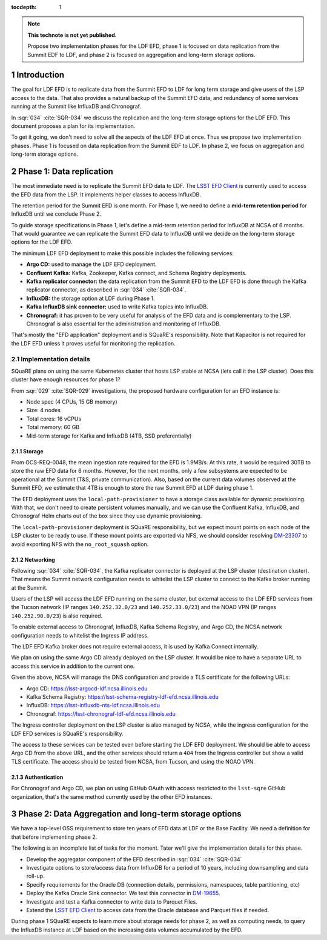 ..
  Technote content.

  See https://developer.lsst.io/restructuredtext/style.html
  for a guide to reStructuredText writing.

  Do not put the title, authors or other metadata in this document;
  those are automatically added.

  Use the following syntax for sections:

  Sections
  ========

  and

  Subsections
  -----------

  and

  Subsubsections
  ^^^^^^^^^^^^^^

  To add images, add the image file (png, svg or jpeg preferred) to the
  _static/ directory. The reST syntax for adding the image is

  .. figure:: /_static/filename.ext
     :name: fig-label

     Caption text.

   Run: ``make html`` and ``open _build/html/index.html`` to preview your work.
   See the README at https://github.com/lsst-sqre/lsst-technote-bootstrap or
   this repo's README for more info.

   Feel free to delete this instructional comment.

:tocdepth: 1

.. Please do not modify tocdepth; will be fixed when a new Sphinx theme is shipped.

.. sectnum::

.. TODO: Delete the note below before merging new content to the master branch.

.. note::

   **This technote is not yet published.**

   Propose two implementation phases for the LDF EFD, phase 1 is focused on data replication from the Summit EDF to LDF, and phase 2 is focused on aggregation and long-term storage options.

Introduction
============

The goal for LDF EFD is to replicate data from the Summit EFD to LDF for long term storage and give users of the LSP access to the data. That also provides a natural backup of the Summit EFD data, and redundancy of some services running at the Summit like InfluxDB and Chronograf.

In :sqr:`034` :cite:`SQR-034` we discuss the replication and the long-term storage options for the LDF EFD. This document proposes a plan for its implementation.

To get it going, we don't need to solve all the aspects of the LDF EFD at once. Thus we propose two implementation phases. Phase 1 is focused on data replication from the Summit EDF to LDF.  In phase 2, we focus on aggregation and long-term storage options.

Phase 1: Data replication
=========================

The most immediate need is to replicate the Summit EFD data to LDF.  The `LSST EFD Client <https://efd-client.lsst.io/>`_ is currently used to access the EFD data from the LSP. It implements helper classes to access InfluxDB.

The retention period for the Summit EFD is one month. For Phase 1, we need to define a **mid-term retention period** for InfluxDB until we conclude Phase 2.

To guide storage specifications in Phase 1, let's define a mid-term retention period for InfluxDB at NCSA of 6 months. That would guarantee we can replicate the Summit EFD data to InfluxDB until we decide on the long-term storage options for the LDF EFD.

The minimum LDF EFD deployment to make this possible includes the following services:

- **Argo CD:** used to manage the LDF EFD deployment.

- **Confluent Kafka:**  Kafka, Zookeeper, Kafka connect, and Schema Registry deployments.

- **Kafka replicator connector:**  the data replication from the Summit EFD to the LDF EFD is done through the Kafka replicator connector, as described in :sqr:`034` :cite:`SQR-034`.

- **InfluxDB:** the storage option at LDF during Phase 1.

- **Kafka InfluxDB sink connector:**  used to write Kafka topics into InfluxDB.

- **Chronograf:** it has proven to be very useful for analysis of the EFD data and is complementary to the LSP. Chronograf is also essential for the administration and monitoring of InfluxDB.

That's mostly the "EFD application" deployment and is SQuaRE's responsibility. Note that Kapacitor is not required for the LDF EFD unless it proves useful for monitoring the replication.

Implementation details
----------------------

SQuaRE plans on using the same Kubernetes cluster that hosts LSP stable at NCSA (lets call it the LSP cluster). Does this cluster have enough resources for phase 1?

From :sqr:`029` :cite:`SQR-029` investigations, the proposed hardware configuration for an EFD instance is:

- Node spec (4 CPUs, 15 GB memory)

- Size: 4 nodes

- Total cores: 16 vCPUs

- Total memory: 60 GB

- Mid-term storage for Kafka and InfluxDB (4TB, SSD preferentially)


Storage
^^^^^^^

From OCS-REQ-0048, the mean ingestion rate required for the EFD is 1.9MB/s. At this rate, it would be required 30TB to store the raw EFD data for 6 months. However, for the next months, only a  few subsystems are expected to be operational at the Summit (T&S, private communication). Also, based on the current data volumes observed at the Summit EFD, we estimate that 4TB is enough to store the raw Summit EFD at LDF during phase 1.

The EFD deployment uses the ``local-path-provisioner`` to have a storage class available for dynamic provisioning. With that, we don't need to create persistent volumes manually, and we can use the Confluent Kafka, InfluxDB, and Chronograf Helm charts out of the box since they use dynamic provisioning.

The ``local-path-provisioner`` deployment is SQuaRE responsibility, but we expect mount points on each node of the LSP cluster to be ready to use. If these mount points are exported via NFS, we should consider resolving `DM-23307 <https://jira.lsstcorp.org/browse/DM-23307>`_ to avoid exporting NFS with the ``no_root_squash`` option.


Networking
^^^^^^^^^^

Following :sqr:`034` :cite:`SQR-034`, the Kafka replicator connector is deployed at the LSP cluster (destination cluster). That means the Summit network configuration needs to whitelist the LSP cluster to connect to the Kafka broker running at the Summit.

Users of the LSP will access the LDF EFD running on the same cluster, but external access to the LDF EFD services from the Tucson network (IP ranges ``140.252.32.0/23`` and ``140.252.33.0/23``) and the NOAO VPN (IP ranges ``140.252.90.0/23``) is also required.

To enable external access to Chronograf, InfluxDB, Kafka Schema Registry, and Argo CD, the NCSA network configuration needs to whitelist the Ingress IP address.

The LDF EFD Kafka broker does not require external access, it is used by Kafka Connect internally.

We plan on using the same Argo CD already deployed on the LSP cluster. It would be nice to have a separate URL to access this service in addition to the current one.

Given the above, NCSA will manage the DNS configuration and provide a TLS certificate for the following URLs:

* Argo CD: https://lsst-argocd-ldf.ncsa.illinois.edu
* Kafka Schema Registry: https://lsst-schema-registry-ldf-efd.ncsa.illinois.edu
* InfluxDB: https://lsst-influxdb-nts-ldf.ncsa.illinois.edu
* Chronograf: https://lsst-chronograf-ldf-efd.ncsa.illinois.edu

The Ingress controller deployment on the LSP cluster is also managed by NCSA, while the ingress configuration for the LDF EFD services is SQuaRE's responsibility.

The access to these services can be tested even before starting the LDF EFD deployment. We should be able to access Argo CD from the above URL,  and the other services should return a ``404`` from the Ingress controller but show a valid TLS certificate. The access should be tested from NCSA, from Tucson, and using the NOAO VPN.

Authentication
^^^^^^^^^^^^^^

For Chronograf and Argo CD, we plan on using GitHub OAuth with access restricted to the ``lsst-sqre`` GitHub organization, that's the same method currently used by the other EFD instances.

Phase 2: Data Aggregation and long-term storage options
=======================================================

We have a top-level OSS requirement to store ten years of EFD data at LDF or the Base Facility. We need a definition for that before implementing phase 2.

The following is an incomplete list of tasks for the moment. Tater we'll give the implementation details for this phase.

- Develop the aggregator component of the EFD described in :sqr:`034` :cite:`SQR-034`
- Investigate options to store/access data from InfluxDB for a period of 10 years, including downsampling and data roll-up.
- Specify requirements for the Oracle DB (connection details,  permissions, namespaces, table partitioning,  etc)
- Deploy the Kafka Oracle Sink connector. We test this connector in `DM-19655 <https://jira.lsstcorp.org/browse/DM-19655>`_.
- Investigate and test a Kafka connector to write data to Parquet Files.
- Extend the `LSST EFD Client <https://efd-client.lsst.io/>`_ to access data from the Oracle database and Parquet files if needed.

During phase 1 SQuaRE expects to learn more about storage needs for phase 2, as well as computing needs, to query the InfluxDB instance at LDF based on the increasing data volumes accumulated by the EFD.


.. Make in-text citations with: :cite:`bibkey`.

.. bibliography:: local.bib lsstbib/books.bib lsstbib/lsst.bib lsstbib/lsst-dm.bib lsstbib/refs.bib lsstbib/refs_ads.bib
  :style: lsst_aa
